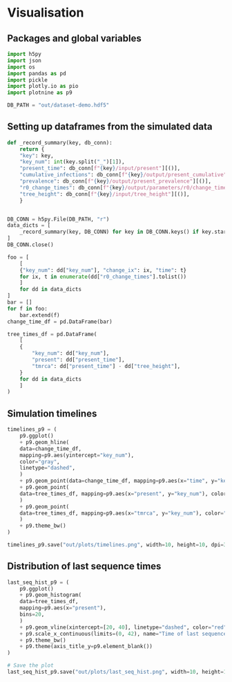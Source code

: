 * Visualisation

** Packages and global variables

#+begin_src python :session *Python-derp* :tangle vis.py :comments link
  import h5py
  import json
  import os
  import pandas as pd
  import pickle
  import plotly.io as pio
  import plotnine as p9

  DB_PATH = "out/dataset-demo.hdf5"
#+end_src

** Setting up dataframes from the simulated data

#+begin_src python :session *Python-derp* :tangle vis.py :comments link
  def _record_summary(key, db_conn):
      return {
	  "key": key,
	  "key_num": int(key.split("_")[1]),
	  "present_time": db_conn[f"{key}/input/present"][()],
	  "cumulative_infections": db_conn[f"{key}/output/present_cumulative"][()],
	  "prevalence": db_conn[f"{key}/output/present_prevalence"][()],
	  "r0_change_times": db_conn[f"{key}/output/parameters/r0/change_times"][()],
	  "tree_height": db_conn[f"{key}/input/tree_height"][()],
      }


  DB_CONN = h5py.File(DB_PATH, "r")
  data_dicts = [
      _record_summary(key, DB_CONN) for key in DB_CONN.keys() if key.startswith("record")
  ]
  DB_CONN.close()

  foo = [
      [
	  {"key_num": dd["key_num"], "change_ix": ix, "time": t}
	  for ix, t in enumerate(dd["r0_change_times"].tolist())
      ]
      for dd in data_dicts
  ]
  bar = []
  for f in foo:
      bar.extend(f)
  change_time_df = pd.DataFrame(bar)

  tree_times_df = pd.DataFrame(
      [
	  {
	      "key_num": dd["key_num"],
	      "present": dd["present_time"],
	      "tmrca": dd["present_time"] - dd["tree_height"],
	  }
	  for dd in data_dicts
      ]
  )
#+end_src

** Simulation timelines

#+begin_src python :session *Python-derp* :tangle vis.py :comments link
  timelines_p9 = (
      p9.ggplot()
      + p9.geom_hline(
	  data=change_time_df,
	  mapping=p9.aes(yintercept="key_num"),
	  color="gray",
	  linetype="dashed",
      )
      + p9.geom_point(data=change_time_df, mapping=p9.aes(x="time", y="key_num"))
      + p9.geom_point(
	  data=tree_times_df, mapping=p9.aes(x="present", y="key_num"), color="red"
      )
      + p9.geom_point(
	  data=tree_times_df, mapping=p9.aes(x="tmrca", y="key_num"), color="blue"
      )
      + p9.theme_bw()
  )

  timelines_p9.save("out/plots/timelines.png", width=10, height=10, dpi=300)
#+end_src

** Distribution of last sequence times

#+begin_src python :session *Python-derp* :tangle vis.py :comments link
  last_seq_hist_p9 = (
      p9.ggplot()
      + p9.geom_histogram(
	  data=tree_times_df,
	  mapping=p9.aes(x="present"),
	  bins=20,
      )
      + p9.geom_vline(xintercept=[20, 40], linetype="dashed", color="red")
      + p9.scale_x_continuous(limits=(0, 42), name="Time of last sequence")
      + p9.theme_bw()
      + p9.theme(axis_title_y=p9.element_blank())
  )

  # Save the plot
  last_seq_hist_p9.save("out/plots/last_seq_hist.png", width=10, height=10, dpi=300)
#+end_src
